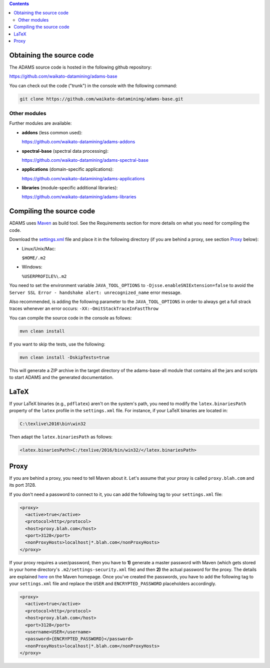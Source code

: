 .. title: Get Started - Source code
.. slug: dev-get-started-sourcecode
.. date: 2022-03-04 10:03:00 UTC+13:00
.. tags: 
.. category: 
.. link: 
.. description: 
.. type: text
.. author: FracPete

.. contents::


Obtaining the source code
=========================

The ADAMS source code is hosted in the following github repository:

`https://github.com/waikato-datamining/adams-base <base_>`_

You can check out the code ("trunk") in the console with the following command:

.. code:: bash

   git clone https://github.com/waikato-datamining/adams-base.git


Other modules
-------------

Further modules are available:

* **addons** (less common used):

  `https://github.com/waikato-datamining/adams-addons <addons_>`_

* **spectral-base** (spectral data processing):

  `https://github.com/waikato-datamining/adams-spectral-base <spectral-base_>`_

* **applications** (domain-specific applications):

  `https://github.com/waikato-datamining/adams-applications <applications_>`_

* **libraries** (module-specific additional libraries):

  `https://github.com/waikato-datamining/adams-libraries <libraries_>`_


Compiling the source code
=========================

ADAMS uses Maven_ as build tool. See the Requirements section for more details
on what you need for compiling the code.

Download the settings.xml_ file and place it in the following directory (if you
are behind a proxy, see section Proxy_ below):

* Linux/Unix/Mac: 

  ``$HOME/.m2``

* Windows: 

  ``%USERPROFILE%\.m2``

You need to set the environment variable ``JAVA_TOOL_OPTIONS`` to
``-Djsse.enableSNIExtension=false`` to avoid the ``Server SSL Error - handshake
alert: unrecognized_name`` error message.

Also recommended, is adding the following parameter to the ``JAVA_TOOL_OPTIONS`` in
order to always get a full strack traces whenever an error occurs:
``-XX:-OmitStackTraceInFastThrow``

You can compile the source code in the console as follows:

.. code:: bash

   mvn clean install

If you want to skip the tests, use the following:

.. code:: bash

   mvn clean install -DskipTests=true

This will generate a ZIP archive in the target directory of the adams-base-all
module that contains all the jars and scripts to start ADAMS and the generated
documentation.


LaTeX
=====

If your LaTeX binaries (e.g., ``pdflatex``) aren't on the system's path, you
need to modify the ``latex.binariesPath`` property of the ``latex`` profile in
the ``settings.xml`` file. For instance, if your LaTeX binaries are located in:

.. code:: bat

   C:\texlive\2016\bin\win32

Then adapt the ``latex.binariesPath`` as follows:

.. code:: xml

   <latex.binariesPath>C:/texlive/2016/bin/win32/</latex.binariesPath>



Proxy
=====

If you are behind a proxy, you need to tell Maven about it. Let's assume that
your proxy is called ``proxy.blah.com`` and its port 3128.

If you don't need a password to connect to it, you can add the following tag to
your ``settings.xml`` file:

.. code:: xml

   <proxy>
     <active>true</active>
     <protocol>http</protocol>
     <host>proxy.blah.com</host>
     <port>3128</port>
     <nonProxyHosts>localhost|*.blah.com</nonProxyHosts>
   </proxy>

If your proxy requires a user/password, then you have to **1)** generate a master
password with Maven (which gets stored in your home directory's
``.m2/settings-security.xml`` file) and then **2)** the actual password for the
proxy. The details are explained `here <encryption_>`_ on the Maven
homepage. Once you've created the passwords, you have to add the following
tag to your ``settings.xml`` file and replace the ``USER`` and
``ENCRYPTED_PASSWORD`` placeholders accordingly.

.. code:: xml

   <proxy>
     <active>true</active>
     <protocol>http</protocol>
     <host>proxy.blah.com</host>
     <port>3128</port>
     <username>USER</username>
     <password>{ENCRYPTED_PASSWORD}</password>
     <nonProxyHosts>localhost|*.blah.com</nonProxyHosts>
   </proxy>


.. _base: https://github.com/waikato-datamining/adams-base
.. _addons: https://github.com/waikato-datamining/adams-addons
.. _spectral-base: https://github.com/waikato-datamining/adams-spectral-base
.. _applications: https://github.com/waikato-datamining/adams-applications
.. _libraries: https://github.com/waikato-datamining/adams-libraries
.. _Maven: http://maven.apache.org/
.. _settings.xml: https://adams.cms.waikato.ac.nz/resources/settings.xml
.. _encryption: http://maven.apache.org/guides/mini/guide-encryption.html


